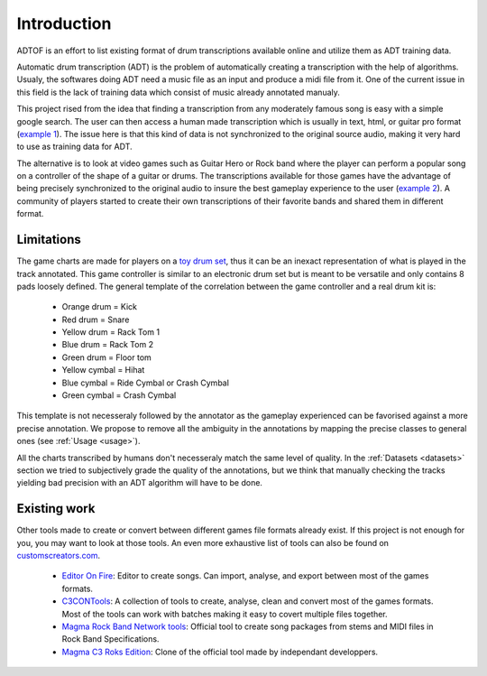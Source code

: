 Introduction
============

ADTOF is an effort to list existing format of drum transcriptions available online and utilize them as ADT training data.

Automatic drum transcription (ADT) is the problem of automatically creating a transcription with the help of algorithms.
Usualy, the softwares doing ADT need a music file as an input and produce a midi file from it.
One of the current issue in this field is the lack of training data which consist of music already annotated manualy. 

This project rised from the idea that finding a transcription from any moderately famous song is easy with a simple google search. 
The user can then access a human made transcription which is usually in text, html, or guitar pro format (`example 1`_).
The issue here is that this kind of data is not synchronized to the original source audio, making it very hard to use as training data for ADT.

The alternative is to look at video games such as Guitar Hero or Rock band where the player can perform a popular song on a controller of the shape of a guitar or drums. 
The transcriptions available for those games have the advantage of being precisely synchronized to the original audio to insure the best gameplay experience to the user (`example 2`_).
A community of players started to create their own transcriptions of their favorite bands and shared them in different format. 

.. _example 1: https://www.songsterr.com/a/wsa/gojira-lenfant-sauvage-drum-tab-s381936t5
.. _example 2: https://www.youtube.com/watch?v=26vfTMXLlV4

Limitations
~~~~~~~~~~~

The game charts are made for players on a `toy drum set`_, thus it can be an inexact representation of what is played in the track annotated. 
This game controller is similar to an electronic drum set but is meant to be versatile and only contains 8 pads loosely defined.
The general template of the correlation between the game controller and a real drum kit is:

 - Orange drum = Kick
 - Red drum = Snare
 - Yellow drum = Rack Tom 1
 - Blue drum = Rack Tom 2
 - Green drum = Floor tom
 - Yellow cymbal = Hihat
 - Blue cymbal = Ride Cymbal or Crash Cymbal
 - Green cymbal = Crash Cymbal 

This template is not necesseraly followed by the annotator as the gameplay experienced can be favorised against a more precise annotation. 
We propose to remove all the ambiguity in the annotations by mapping the precise classes to general ones (see :ref:`Usage <usage>`).


All the charts transcribed by humans don't necesseraly match the same level of quality.
In the :ref:`Datasets <datasets>` section we tried to subjectively grade the quality of the annotations, 
but we think that manually checking the tracks yielding bad precision with an ADT algorithm will have to be done.

.. _toy drum set: https://www.amazon.com/Rock-Band-Wireless-Pro-Drum-PlayStation-4/dp/B019GMR9WE

Existing work
~~~~~~~~~~~~~

Other tools made to create or convert between different games file formats already exist. 
If this project is not enough for you, you may want to look at those tools. An even more exhaustive list of tools can also be found on `customscreators.com`_.

 - `Editor On Fire`_: Editor to create songs. Can import, analyse, and export between most of the games formats. 
 - C3CONTools_: A collection of tools to create, analyse, clean and convert most of the games formats. Most of the tools can work with batches making it easy to covert multiple files together.
 - `Magma Rock Band Network tools`_: Official tool to create song packages from stems and MIDI files in Rock Band Specifications. 
 - `Magma C3 Roks Edition`_: Clone of the official tool made by independant developpers.

.. _Editor On Fire: http://ignition.customsforge.com/eof
.. _C3CONTools: http://customscreators.com/index.php?/topic/9095-c3-con-tools-v400-012518/
.. _Magma Rock Band Network tools: https://forums.harmonixmusic.com/discussion/167159/rock-band-network-tools-and-documentaion-released
.. _Magma C3 Roks Edition: http://customscreators.com/index.php?/topic/9257-magma-c3-roks-edition-v332-072815/
.. _customscreators.com: http://customscreators.com/index.php?/forum/7-authoring-tools-support-advice/